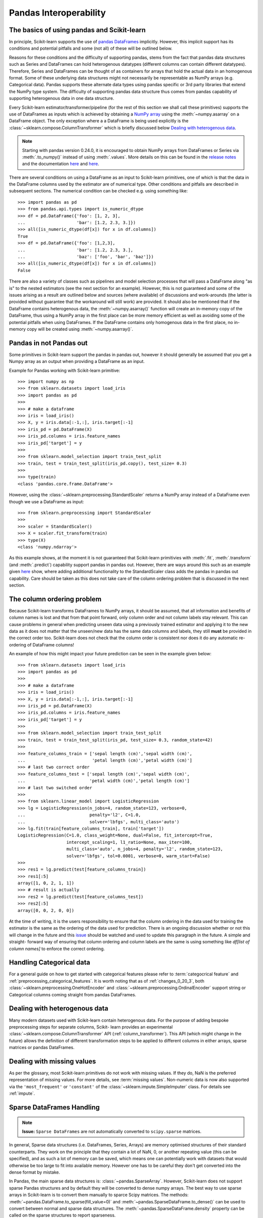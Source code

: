 
.. _pandas:

=======================
Pandas Interoperability
=======================

The basics of using pandas and Scikit-learn
==================================================================

In principle, Scikit-learn supports the use of
`pandas DataFrames <http://pandas.pydata.org/pandas-docs/stable/>`__
implicitly. However, this implicit support has its conditions and potential
pitfalls and some (not all) of these will be outlined below.

Reasons for these conditions and the difficulty of supporting pandas, stems
from the fact that pandas data structures such as Series and DataFrames can
hold heterogenous datatypes (different columns can contain different
datatypes). Therefore, Series and DataFrames can be thought of as containers
for arrays that hold the actual data in an homogenous format. Some of these
underlying data structures might not necessarily be representable as NumPy
arrays (e.g. Categorical data). Pandas supports these alternate data types using
pandas specific or 3rd party libraries that extend the NumPy type system. The
difficulty of supporting pandas data structure thus comes from pandas
capability of supporting heterogenous data in one data structure.

Every Scikit-learn estimator/transformer/pipeline
(for the rest of this section we shall call these primitives)
supports the use of DataFrames as inputs which is achieved by obtaining a
`NumPy array <https://docs.scipy.org/doc/numpy/user/>`__ using
the :meth:`~numpy.asarray` on a DataFrame object. The only exception where a
a DataFrame is being used explicitly is the
:class:`~sklearn.compose.ColumnTransformer` which is briefly
discussed below `Dealing with heterogenous data`_.

.. note::
  Starting with pandas version 0.24.0, it is encouraged to obtain
  NumPy arrays from DataFrames or Series via :meth:`.to_numpy()` instead of
  using :meth:`.values`. More details on this can be found in the
  `release notes <http://pandas-docs.github.io/pandas-docs-travis/whatsnew/v0.24.0.html#accessing-the-values-in-a-series-or-index>`__
  and the documentation `here <http://pandas.pydata.org/pandas-docs/stable/getting_started/basics.html#basics-dtypes>`__
  and `here <http://pandas.pydata.org/pandas-docs/stable/getting_started/basics.html#attributes-and-underlying-data>`__.

There are several conditions on using a DataFrame as an input to
Scikit-learn primitives, one of which is that the data in the
DataFrame columns used by the estimator are of numerical type. Other conditions
and pitfalls are described in subsequent sections. The numerical condition can
be checked e.g. using something like::

  >>> import pandas as pd
  >>> from pandas.api.types import is_numeric_dtype
  >>> df = pd.DataFrame({'foo': [1, 2, 3],
  ...                    'bar': [1.2, 2.3, 3.]})
  >>> all([is_numeric_dtype(df[x]) for x in df.columns])
  True
  >>> df = pd.DataFrame({'foo': [1,2,3],
  ...                    'bar': [1.2, 2.3, 3.],
  ...                    'baz': ['foo', 'bar', 'baz']})
  >>> all([is_numeric_dtype(df[x]) for x in df.columns])
  False

There are also a variety of classes such as pipelines and model selection
processes that will pass a DataFrame along "as is" to the nested estimators
(see the next section for an example). However, this is not guaranteed and some
of the issues arising as a result are outlined below and sources
(where available) of
discussions and work-arounds (the latter is provided without guarantee that the
workaround will still work) are provided. It should also be mentioned that if
the DataFrame contains heterogenous data, the :meth:`~numpy.asarray()` function will
create an in-memory copy of the DataFrame, thus using a NumPy array in the
first place can be more memory efficient as well as avoiding some of the
potential pitfalls when using DataFrames. If the DataFrame contains only
homogenous data in the first place, no in-memory copy will be created using
:meth:`~numpy.asarray()`.

Pandas in **not** Pandas out
============================

Some primitives in Scikit-learn support the pandas in pandas out, however it
should generally be assumed that you get a Numpy array as an output when
providing a DataFrame as an input.

Example for Pandas working with Scikit-learn primitive::

  >>> import numpy as np
  >>> from sklearn.datasets import load_iris
  >>> import pandas as pd
  >>>
  >>> # make a dataframe
  >>> iris = load_iris()
  >>> X, y = iris.data[:-1,:], iris.target[:-1]
  >>> iris_pd = pd.DataFrame(X)
  >>> iris_pd.columns = iris.feature_names
  >>> iris_pd['target'] = y
  >>>
  >>> from sklearn.model_selection import train_test_split
  >>> train, test = train_test_split(iris_pd.copy(), test_size= 0.3)
  >>>
  >>> type(train)
  <class 'pandas.core.frame.DataFrame'>

However, using the :class:`~sklearn.preprocessing.StandardScaler` returns a
NumPy array instead of a DataFrame even though we use a DataFrame as input::

  >>> from sklearn.preprocessing import StandardScaler
  >>>
  >>> scaler = StandardScaler()
  >>> X = scaler.fit_transform(train)
  >>> type(X)
  <class 'numpy.ndarray'>

As this example shows, at the moment it is not guaranteed that Scikit-learn
primitivies with :meth:`.fit`, :meth:`.transform` (and :meth:`.predict`)
capability support pandas in pandas out. However, there are ways around this
such as an example given
`here <https://github.com/scikit-learn/scikit-learn/issues/5523#issuecomment-171674105>`__
show, where adding additional functionality to the StandardScaler class adds
the pandas in pandas out capability. Care should be taken as this does not
take care of the column ordering problem that is discussed in the next section.

The column ordering problem
===========================

Because Scikit-learn transforms DataFrames to NumPy arrays, it should be
assumed, that all information and benefits of column names is lost and that
from that point forward, only column order and not column labels stay relevant.
This can cause problems in general when predicting unseen data using a previously
trained estimator and applying it to the new data as it does not matter
that the unseen/new data has the same data columns and labels, they still
**must** be provided in the correct order too.
Scikit-learn does not check that the column order is consistent nor does
it do any automatic re-ordering of DataFrame columns!

An example of how this might impact your future prediction can be seen in the
example given below::

  >>> from sklearn.datasets import load_iris
  >>> import pandas as pd
  >>>
  >>> # make a dataframe
  >>> iris = load_iris()
  >>> X, y = iris.data[:-1,:], iris.target[:-1]
  >>> iris_pd = pd.DataFrame(X)
  >>> iris_pd.columns = iris.feature_names
  >>> iris_pd['target'] = y
  >>>
  >>> from sklearn.model_selection import train_test_split
  >>> train, test = train_test_split(iris_pd, test_size= 0.3, random_state=42)
  >>>
  >>> feature_columns_train = ['sepal length (cm)','sepal width (cm)',
  ...                          'petal length (cm)','petal width (cm)']
  >>> # last two correct order
  >>> feature_columns_test = ['sepal length (cm)','sepal width (cm)',
  ...                         'petal width (cm)','petal length (cm)']
  >>> # last two switched order
  >>>
  >>> from sklearn.linear_model import LogisticRegression
  >>> lg = LogisticRegression(n_jobs=4, random_state=123, verbose=0,
  ...                         penalty='l2', C=1.0,
  ...                         solver='lbfgs', multi_class='auto')
  >>> lg.fit(train[feature_columns_train], train['target'])
  LogisticRegression(C=1.0, class_weight=None, dual=False, fit_intercept=True,
                     intercept_scaling=1, l1_ratio=None, max_iter=100,
                     multi_class='auto', n_jobs=4, penalty='l2', random_state=123,
                     solver='lbfgs', tol=0.0001, verbose=0, warm_start=False)
  >>>
  >>> res1 = lg.predict(test[feature_columns_train])
  >>> res1[:5]
  array([1, 0, 2, 1, 1])
  >>> # result is actually
  >>> res2 = lg.predict(test[feature_columns_test])
  >>> res2[:5]
  array([0, 0, 2, 0, 0])


At the time of writing, it is the users responsibility to ensure that the
column ordering in the data used for training the estimator is the same as the
ordering of the data used for prediction. There is an ongoing discussion
whether or not this will change in the future and this
`issue <https://github.com/scikit-learn/scikit-learn/issues/7242>`__ should be
watched and used to update this paragraph in the future. A simple and straight-
forward way of ensuring that column ordering and column labels are the same is
using something like `df[list of column names]` to enforce the
correct ordering.

Handling Categorical data
=========================

For a general guide on how to get started with categorical features please refer
to :term:`categocrical feature` and :ref:`preprocessing_categorical_features`.
It is worth noting that as of :ref:`changes_0_20_3`, both
:class:`~sklearn.preprocessing.OneHotEncoder` and
:class:`~sklearn.preprocessing.OrdinalEncoder`
support string or Categorical columns coming straight from pandas DataFrames.


Dealing with heterogenous data
==============================

Many modern datasets used with Scikit-learn contain heterogenous data. For the
purpose of adding bespoke preprocessing steps for separate columns, Scikit-
learn provides an experimental :class:`~sklearn.compose.ColumnTransformer` API
(:ref:`column_transformer`).
This API (which might change in the future) allows the definition of different
transformation steps to be applied to different columns in either arrays,
sparse matrices or pandas DataFrames.

Dealing with missing values
===========================

As per the glossary, most Scikit-learn primitives do not work with missing
values. If they do, NaN is the preferred representation of missing values. For
more details, see :term:`missing values`. Non-numeric data is now also supported
via the ``'most_frequent'`` or ``'constant'`` of the
:class:`~sklearn.impute.SimpleImputer` class. For details see :ref:`impute`.


Sparse DataFrames Handling
=============================

.. note::
  **Issue:**
  ``Sparse DataFrames`` are not automatically converted to ``scipy.sparse``
  matrices.

In general, Sparse data structures (i.e. DataFrames, Series, Arrays) are memory
optimised structures of their standard counterparts. They work on the principle
that they contain a lot of NaN, 0, or another repeating value (this can be
specified), and as such a lot of memory can be saved, which means one can
potentially work with datasets that would otherwise be too large to fit into
available memory. However one has to be careful they don't get converted into
the dense format by mistake.

In Pandas, the main sparse data structures is: :class:`~pandas.SparseArray`.
However, Scikit-learn does not support sparse Pandas structures and by default
they will be converted to dense numpy arrays. The best way to use sparse
arrays in Scikit-learn is to convert them manually to sparce Scipy matrices.
The methods: :meth:`~pandas.DataFrame.to_sparse(fill_value=0)` and
:meth:`~pandas.SparseDataFrame.to_dense()` can be
used to convert between normal and sparse data structures.
The :meth:`~pandas.SparseDataFrame.density` property can be called on the
sparse structures to report sparseness.

In scipy.sparse we have a number of various sparse matrix classes, Scikit-learn
mostly uses CSR and CSC formats.

Example Usage
-------------

  >>> import numpy as np
  >>> import pandas as pd
  >>> from scipy.sparse import coo_matrix, csr_matrix, csc_matrix, issparse
  >>>
  >>> arr = np.random.random(size=(1000, 1000))
  >>> arr[arr < .9] = 0
  >>>
  >>> sparse_df = pd.SparseDataFrame(arr, default_fill_value=0)
  >>> coo = sparse_df.to_coo()
  >>> #or
  >>> coo = coo_matrix(sparse_df)
  >>>
  >>> csr = coo.tocsr()
  >>> csc = coo.tocsc()
  >>>
  >>> print('Confirm both are sparse:',
  ...       issparse(coo) == issparse(csr) == issparse(csc) == True)
  Confirm both are sparse: True
  >>> print('Confirm same amount of non-empty values:',
  ...       coo.nnz == csr.nnz == csc.nnz)
  Confirm same amount of non-empty values: True


The code above highlights the following three elements:

1) If your sparse value is not NaN then it is important to specify
*default_fill_value* property when creating your pandas DataFrame, otherwise no
space saving will occur. Check this using the
:attr:`~pandas.SparseDataFrame.density()` property, which
should be less than 100% if successful. When creating the scipy sparse matrix,
this *default_fill_value* will be used for use as the sparse value (nnz).

2) Either the :meth:`~pandas.SparseDataFrame.to_coo()` method on the pandas
SparseDataFrame, or :class:`~scipy.sparse.coo_matrix` constructor are
alternative ways you can convert to a scipy sparse datastructure.

3) It is generally better to convert from your pandas Dataframe first to a
:class:`~scipy.sparse.coo_matrix`, as this is far quicker to construct,
and from this to then convert to a Compressed Row
:class:`~scipy.sparse.csr_matrix`, or Compressed Column
:class:`~scipy.sparse.csc_matrix` sparse matrix using the
:meth:`~scipy.sparse.csc_matrix.tocsr()` or
:meth:`~scipy.sparse.csr_matrix.tocsc()` methods respectively.

